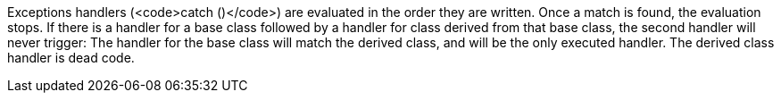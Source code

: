 Exceptions handlers (<code>catch ()</code>) are evaluated in the order they are written. Once a match is found, the evaluation stops. If there is a handler for a base class followed by a handler for class derived from that base class, the second handler will never trigger: The handler for the base class will match the derived class, and will be the only executed handler. The derived class handler is dead code.
